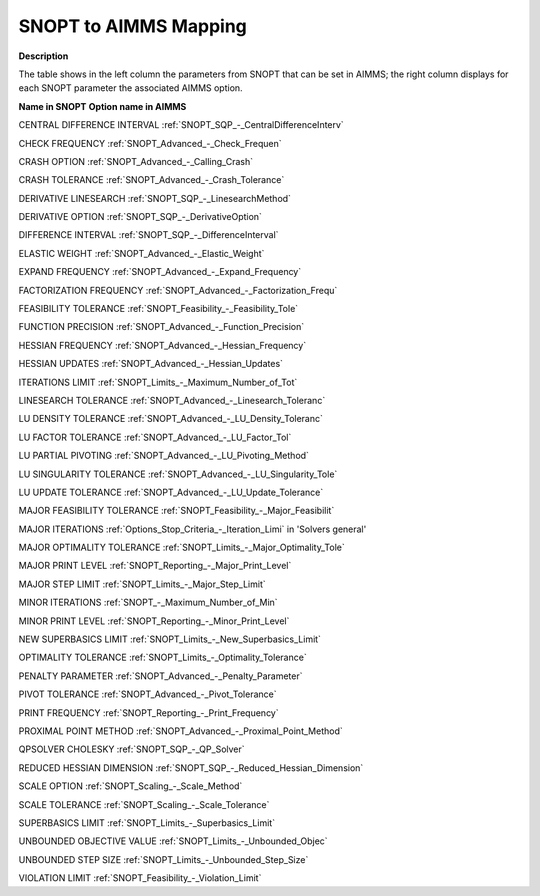 

.. _SNOPT_to_AIMMS_Mapping:
.. _SNOPT_SNOPT_to_AIMMS_Mapping:


SNOPT to AIMMS Mapping
==========================

**Description** 

The table shows in the left column the parameters from SNOPT that can be set in AIMMS; the right column displays for each SNOPT parameter the associated AIMMS option.



**Name in SNOPT** 	**Option name in AIMMS** 	

CENTRAL DIFFERENCE INTERVAL	:ref:`SNOPT_SQP_-_CentralDifferenceInterv` 		

CHECK FREQUENCY	:ref:`SNOPT_Advanced_-_Check_Frequen`  	

CRASH OPTION	:ref:`SNOPT_Advanced_-_Calling_Crash`  	

CRASH TOLERANCE	:ref:`SNOPT_Advanced_-_Crash_Tolerance`  		

DERIVATIVE LINESEARCH	:ref:`SNOPT_SQP_-_LinesearchMethod`  	

DERIVATIVE OPTION	:ref:`SNOPT_SQP_-_DerivativeOption`  	

DIFFERENCE INTERVAL	:ref:`SNOPT_SQP_-_DifferenceInterval` 		

ELASTIC WEIGHT	:ref:`SNOPT_Advanced_-_Elastic_Weight`  	

EXPAND FREQUENCY	:ref:`SNOPT_Advanced_-_Expand_Frequency`  	

FACTORIZATION FREQUENCY	:ref:`SNOPT_Advanced_-_Factorization_Frequ`  	

FEASIBILITY TOLERANCE	:ref:`SNOPT_Feasibility_-_Feasibility_Tole`  	

FUNCTION PRECISION	:ref:`SNOPT_Advanced_-_Function_Precision`  	

HESSIAN FREQUENCY	:ref:`SNOPT_Advanced_-_Hessian_Frequency`  	

HESSIAN UPDATES	:ref:`SNOPT_Advanced_-_Hessian_Updates`  	

ITERATIONS LIMIT	:ref:`SNOPT_Limits_-_Maximum_Number_of_Tot` 	

LINESEARCH TOLERANCE	:ref:`SNOPT_Advanced_-_Linesearch_Toleranc`  	

LU DENSITY TOLERANCE	:ref:`SNOPT_Advanced_-_LU_Density_Toleranc`  	

LU FACTOR TOLERANCE	:ref:`SNOPT_Advanced_-_LU_Factor_Tol`  	

LU PARTIAL PIVOTING	:ref:`SNOPT_Advanced_-_LU_Pivoting_Method`  	

LU SINGULARITY TOLERANCE	:ref:`SNOPT_Advanced_-_LU_Singularity_Tole`  	

LU UPDATE TOLERANCE	:ref:`SNOPT_Advanced_-_LU_Update_Tolerance`  	

MAJOR FEASIBILITY TOLERANCE	:ref:`SNOPT_Feasibility_-_Major_Feasibilit`  	

MAJOR ITERATIONS	:ref:`Options_Stop_Criteria_-_Iteration_Limi`  in 'Solvers general'

MAJOR OPTIMALITY TOLERANCE	:ref:`SNOPT_Limits_-_Major_Optimality_Tole`  	

MAJOR PRINT LEVEL	:ref:`SNOPT_Reporting_-_Major_Print_Level`  	

MAJOR STEP LIMIT	:ref:`SNOPT_Limits_-_Major_Step_Limit`  

MINOR ITERATIONS	:ref:`SNOPT_-_Maximum_Number_of_Min`  	

MINOR PRINT LEVEL	:ref:`SNOPT_Reporting_-_Minor_Print_Level`  

NEW SUPERBASICS LIMIT	:ref:`SNOPT_Limits_-_New_Superbasics_Limit`  	

OPTIMALITY TOLERANCE	:ref:`SNOPT_Limits_-_Optimality_Tolerance`  	

PENALTY PARAMETER	:ref:`SNOPT_Advanced_-_Penalty_Parameter`  	

PIVOT TOLERANCE	:ref:`SNOPT_Advanced_-_Pivot_Tolerance`  	

PRINT FREQUENCY	:ref:`SNOPT_Reporting_-_Print_Frequency`  	

PROXIMAL POINT METHOD	:ref:`SNOPT_Advanced_-_Proximal_Point_Method`  	

QPSOLVER CHOLESKY	:ref:`SNOPT_SQP_-_QP_Solver` 

REDUCED HESSIAN DIMENSION	:ref:`SNOPT_SQP_-_Reduced_Hessian_Dimension` 

SCALE OPTION	:ref:`SNOPT_Scaling_-_Scale_Method`  	

SCALE TOLERANCE	:ref:`SNOPT_Scaling_-_Scale_Tolerance`  	

SUPERBASICS LIMIT	:ref:`SNOPT_Limits_-_Superbasics_Limit`  	

UNBOUNDED OBJECTIVE VALUE	:ref:`SNOPT_Limits_-_Unbounded_Objec`  	

UNBOUNDED STEP SIZE	:ref:`SNOPT_Limits_-_Unbounded_Step_Size`  	

VIOLATION LIMIT	:ref:`SNOPT_Feasibility_-_Violation_Limit`  	



